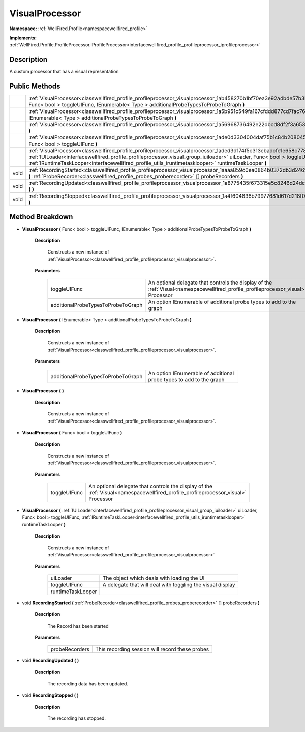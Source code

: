 .. _classwellfired_profile_profileprocessor_visualprocessor:

VisualProcessor
================

**Namespace:** :ref:`WellFired.Profile<namespacewellfired_profile>`

**Implements:** :ref:`WellFired.Profile.ProfileProcessor.IProfileProcessor<interfacewellfired_profile_profileprocessor_iprofileprocessor>`


Description
------------

A custom processor that has a visual representation 

Public Methods
---------------

+-------------+------------------------------------------------------------------------------------------------------------------------------------------------------------------------------------------------------------------------------------------------------------------------------------------------------------------------------------------------------------+
|             |:ref:`VisualProcessor<classwellfired_profile_profileprocessor_visualprocessor_1ab458270b1bf70ea3e92a4bde57b3bcbc>` **(** Func< bool > toggleUIFunc, IEnumerable< Type > additionalProbeTypesToProbeToGraph **)**                                                                                                                                            |
+-------------+------------------------------------------------------------------------------------------------------------------------------------------------------------------------------------------------------------------------------------------------------------------------------------------------------------------------------------------------------------+
|             |:ref:`VisualProcessor<classwellfired_profile_profileprocessor_visualprocessor_1a5b951c549fa167cfddd877cd7fac7689>` **(** IEnumerable< Type > additionalProbeTypesToProbeToGraph **)**                                                                                                                                                                       |
+-------------+------------------------------------------------------------------------------------------------------------------------------------------------------------------------------------------------------------------------------------------------------------------------------------------------------------------------------------------------------------+
|             |:ref:`VisualProcessor<classwellfired_profile_profileprocessor_visualprocessor_1a56968736492e22dbcd8df2f3a653b607>` **(**  **)**                                                                                                                                                                                                                             |
+-------------+------------------------------------------------------------------------------------------------------------------------------------------------------------------------------------------------------------------------------------------------------------------------------------------------------------------------------------------------------------+
|             |:ref:`VisualProcessor<classwellfired_profile_profileprocessor_visualprocessor_1ade0d3304004daf75b1c84b2080453e6a>` **(** Func< bool > toggleUIFunc **)**                                                                                                                                                                                                    |
+-------------+------------------------------------------------------------------------------------------------------------------------------------------------------------------------------------------------------------------------------------------------------------------------------------------------------------------------------------------------------------+
|             |:ref:`VisualProcessor<classwellfired_profile_profileprocessor_visualprocessor_1aded3d174f5c313ebadcfe1e658c77849>` **(** :ref:`IUILoader<interfacewellfired_profile_profileprocessor_visual_group_iuiloader>` uiLoader, Func< bool > toggleUIFunc, :ref:`IRuntimeTaskLooper<interfacewellfired_profile_utils_iruntimetasklooper>` runtimeTaskLooper **)**   |
+-------------+------------------------------------------------------------------------------------------------------------------------------------------------------------------------------------------------------------------------------------------------------------------------------------------------------------------------------------------------------------+
|void         |:ref:`RecordingStarted<classwellfired_profile_profileprocessor_visualprocessor_1aaaa859c0ea0864b0372db3d246922b84>` **(** :ref:`ProbeRecorder<classwellfired_profile_probes_proberecorder>` [] probeRecorders **)**                                                                                                                                         |
+-------------+------------------------------------------------------------------------------------------------------------------------------------------------------------------------------------------------------------------------------------------------------------------------------------------------------------------------------------------------------------+
|void         |:ref:`RecordingUpdated<classwellfired_profile_profileprocessor_visualprocessor_1a8775435f673315e5c8246d24dc65e23e>` **(**  **)**                                                                                                                                                                                                                            |
+-------------+------------------------------------------------------------------------------------------------------------------------------------------------------------------------------------------------------------------------------------------------------------------------------------------------------------------------------------------------------------+
|void         |:ref:`RecordingStopped<classwellfired_profile_profileprocessor_visualprocessor_1a4f604836b79977681d617d218f011069>` **(**  **)**                                                                                                                                                                                                                            |
+-------------+------------------------------------------------------------------------------------------------------------------------------------------------------------------------------------------------------------------------------------------------------------------------------------------------------------------------------------------------------------+

Method Breakdown
-----------------

.. _classwellfired_profile_profileprocessor_visualprocessor_1ab458270b1bf70ea3e92a4bde57b3bcbc:

-  **VisualProcessor** **(** Func< bool > toggleUIFunc, IEnumerable< Type > additionalProbeTypesToProbeToGraph **)**

    **Description**

        Constructs a new instance of :ref:`VisualProcessor<classwellfired_profile_profileprocessor_visualprocessor>`. 

    **Parameters**

        +-------------------------------------+------------------------------------------------------------------------------------------------------------------------------------+
        |toggleUIFunc                         |An optional delegate that controls the display of the :ref:`Visual<namespacewellfired_profile_profileprocessor_visual>` Processor   |
        +-------------------------------------+------------------------------------------------------------------------------------------------------------------------------------+
        |additionalProbeTypesToProbeToGraph   |An option IEnumerable of additional probe types to add to the graph                                                                 |
        +-------------------------------------+------------------------------------------------------------------------------------------------------------------------------------+
        
.. _classwellfired_profile_profileprocessor_visualprocessor_1a5b951c549fa167cfddd877cd7fac7689:

-  **VisualProcessor** **(** IEnumerable< Type > additionalProbeTypesToProbeToGraph **)**

    **Description**

        Constructs a new instance of :ref:`VisualProcessor<classwellfired_profile_profileprocessor_visualprocessor>`. 

    **Parameters**

        +-------------------------------------+----------------------------------------------------------------------+
        |additionalProbeTypesToProbeToGraph   |An option IEnumerable of additional probe types to add to the graph   |
        +-------------------------------------+----------------------------------------------------------------------+
        
.. _classwellfired_profile_profileprocessor_visualprocessor_1a56968736492e22dbcd8df2f3a653b607:

-  **VisualProcessor** **(**  **)**

    **Description**

        Constructs a new instance of :ref:`VisualProcessor<classwellfired_profile_profileprocessor_visualprocessor>`. 

.. _classwellfired_profile_profileprocessor_visualprocessor_1ade0d3304004daf75b1c84b2080453e6a:

-  **VisualProcessor** **(** Func< bool > toggleUIFunc **)**

    **Description**

        Constructs a new instance of :ref:`VisualProcessor<classwellfired_profile_profileprocessor_visualprocessor>`. 

    **Parameters**

        +---------------+------------------------------------------------------------------------------------------------------------------------------------+
        |toggleUIFunc   |An optional delegate that controls the display of the :ref:`Visual<namespacewellfired_profile_profileprocessor_visual>` Processor   |
        +---------------+------------------------------------------------------------------------------------------------------------------------------------+
        
.. _classwellfired_profile_profileprocessor_visualprocessor_1aded3d174f5c313ebadcfe1e658c77849:

-  **VisualProcessor** **(** :ref:`IUILoader<interfacewellfired_profile_profileprocessor_visual_group_iuiloader>` uiLoader, Func< bool > toggleUIFunc, :ref:`IRuntimeTaskLooper<interfacewellfired_profile_utils_iruntimetasklooper>` runtimeTaskLooper **)**

    **Description**

        Constructs a new instance of :ref:`VisualProcessor<classwellfired_profile_profileprocessor_visualprocessor>`

    **Parameters**

        +--------------------+-------------------------------------------------------------+
        |uiLoader            |The object which deals with loading the UI                   |
        +--------------------+-------------------------------------------------------------+
        |toggleUIFunc        |A delegate that will deal with toggling the visual display   |
        +--------------------+-------------------------------------------------------------+
        |runtimeTaskLooper   |                                                             |
        +--------------------+-------------------------------------------------------------+
        
.. _classwellfired_profile_profileprocessor_visualprocessor_1aaaa859c0ea0864b0372db3d246922b84:

- void **RecordingStarted** **(** :ref:`ProbeRecorder<classwellfired_profile_probes_proberecorder>` [] probeRecorders **)**

    **Description**

        The Record has been started 

    **Parameters**

        +-----------------+--------------------------------------------------+
        |probeRecorders   |This recording session will record these probes   |
        +-----------------+--------------------------------------------------+
        
.. _classwellfired_profile_profileprocessor_visualprocessor_1a8775435f673315e5c8246d24dc65e23e:

- void **RecordingUpdated** **(**  **)**

    **Description**

        The recording data has been updated. 

.. _classwellfired_profile_profileprocessor_visualprocessor_1a4f604836b79977681d617d218f011069:

- void **RecordingStopped** **(**  **)**

    **Description**

        The recording has stopped. 

